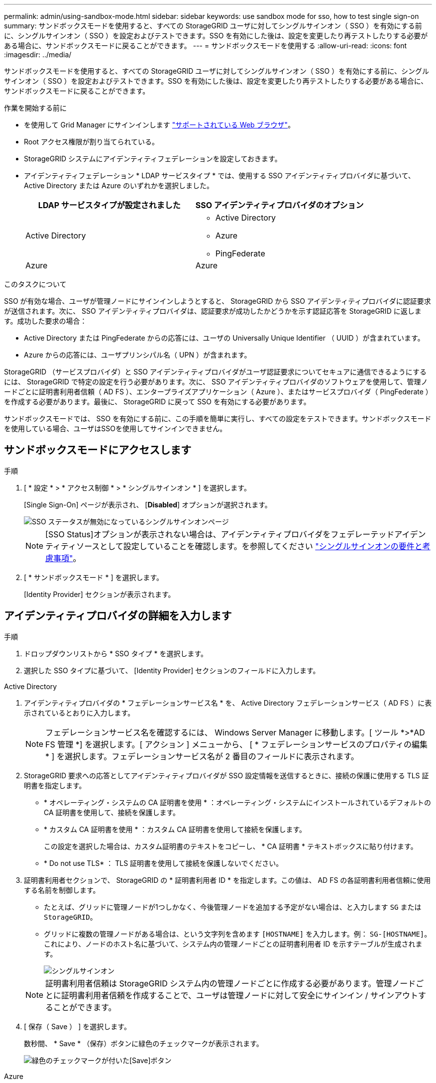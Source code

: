 ---
permalink: admin/using-sandbox-mode.html 
sidebar: sidebar 
keywords: use sandbox mode for sso, how to test single sign-on 
summary: サンドボックスモードを使用すると、すべての StorageGRID ユーザに対してシングルサインオン（ SSO ）を有効にする前に、シングルサインオン（ SSO ）を設定およびテストできます。SSO を有効にした後は、設定を変更したり再テストしたりする必要がある場合に、サンドボックスモードに戻ることができます。 
---
= サンドボックスモードを使用する
:allow-uri-read: 
:icons: font
:imagesdir: ../media/


[role="lead"]
サンドボックスモードを使用すると、すべての StorageGRID ユーザに対してシングルサインオン（ SSO ）を有効にする前に、シングルサインオン（ SSO ）を設定およびテストできます。SSO を有効にした後は、設定を変更したり再テストしたりする必要がある場合に、サンドボックスモードに戻ることができます。

.作業を開始する前に
* を使用して Grid Manager にサインインします link:../admin/web-browser-requirements.html["サポートされている Web ブラウザ"]。
* Root アクセス権限が割り当てられている。
* StorageGRID システムにアイデンティティフェデレーションを設定しておきます。
* アイデンティティフェデレーション * LDAP サービスタイプ * では、使用する SSO アイデンティティプロバイダに基づいて、 Active Directory または Azure のいずれかを選択しました。
+
[cols="1a,1a"]
|===
| LDAP サービスタイプが設定されました | SSO アイデンティティプロバイダのオプション 


 a| 
Active Directory
 a| 
** Active Directory
** Azure
** PingFederate




 a| 
Azure
 a| 
Azure

|===


.このタスクについて
SSO が有効な場合、ユーザが管理ノードにサインインしようとすると、 StorageGRID から SSO アイデンティティプロバイダに認証要求が送信されます。次に、 SSO アイデンティティプロバイダは、認証要求が成功したかどうかを示す認証応答を StorageGRID に返します。成功した要求の場合：

* Active Directory または PingFederate からの応答には、ユーザの Universally Unique Identifier （ UUID ）が含まれています。
* Azure からの応答には、ユーザプリンシパル名（ UPN ）が含まれます。


StorageGRID （サービスプロバイダ）と SSO アイデンティティプロバイダがユーザ認証要求についてセキュアに通信できるようにするには、 StorageGRID で特定の設定を行う必要があります。次に、 SSO アイデンティティプロバイダのソフトウェアを使用して、管理ノードごとに証明書利用者信頼（ AD FS ）、エンタープライズアプリケーション（ Azure ）、またはサービスプロバイダ（ PingFederate ）を作成する必要があります。最後に、 StorageGRID に戻って SSO を有効にする必要があります。

サンドボックスモードでは、 SSO を有効にする前に、この手順を簡単に実行し、すべての設定をテストできます。サンドボックスモードを使用している場合、ユーザはSSOを使用してサインインできません。



== サンドボックスモードにアクセスします

.手順
. [ * 設定 * > * アクセス制御 * > * シングルサインオン * ] を選択します。
+
[Single Sign-On] ページが表示され、 [*Disabled*] オプションが選択されます。

+
image::../media/sso_status_disabled.png[SSO ステータスが無効になっているシングルサインオンページ]

+

NOTE: [SSO Status]オプションが表示されない場合は、アイデンティティプロバイダをフェデレーテッドアイデンティティソースとして設定していることを確認します。を参照してください link:requirements-for-sso.html["シングルサインオンの要件と考慮事項"]。

. [ * サンドボックスモード * ] を選択します。
+
[Identity Provider] セクションが表示されます。





== アイデンティティプロバイダの詳細を入力します

.手順
. ドロップダウンリストから * SSO タイプ * を選択します。
. 選択した SSO タイプに基づいて、 [Identity Provider] セクションのフィールドに入力します。


[role="tabbed-block"]
====
.Active Directory
--
. アイデンティティプロバイダの * フェデレーションサービス名 * を、 Active Directory フェデレーションサービス（ AD FS ）に表示されているとおりに入力します。
+

NOTE: フェデレーションサービス名を確認するには、 Windows Server Manager に移動します。[ ツール *>*AD FS 管理 *] を選択します。[ アクション ] メニューから、 [ * フェデレーションサービスのプロパティの編集 * ] を選択します。フェデレーションサービス名が 2 番目のフィールドに表示されます。

. StorageGRID 要求への応答としてアイデンティティプロバイダが SSO 設定情報を送信するときに、接続の保護に使用する TLS 証明書を指定します。
+
** * オペレーティング・システムの CA 証明書を使用 * ：オペレーティング・システムにインストールされているデフォルトの CA 証明書を使用して、接続を保護します。
** * カスタム CA 証明書を使用 * ：カスタム CA 証明書を使用して接続を保護します。
+
この設定を選択した場合は、カスタム証明書のテキストをコピーし、 * CA 証明書 * テキストボックスに貼り付けます。

** * Do not use TLS* ： TLS 証明書を使用して接続を保護しないでください。


. 証明書利用者セクションで、 StorageGRID の * 証明書利用者 ID * を指定します。この値は、 AD FS の各証明書利用者信頼に使用する名前を制御します。
+
** たとえば、グリッドに管理ノードが1つしかなく、今後管理ノードを追加する予定がない場合は、と入力します `SG` または `StorageGRID`。
** グリッドに複数の管理ノードがある場合は、という文字列を含めます `[HOSTNAME]` を入力します。例： `SG-[HOSTNAME]`。これにより、ノードのホスト名に基づいて、システム内の管理ノードごとの証明書利用者 ID を示すテーブルが生成されます。
+
image::../media/sso_status_sandbox_mode_active_directory.png[シングルサインオン,Sandbox mode enabled,Relying party identifiers shown for several Admin Nodes]

+

NOTE: 証明書利用者信頼は StorageGRID システム内の管理ノードごとに作成する必要があります。管理ノードごとに証明書利用者信頼を作成することで、ユーザは管理ノードに対して安全にサインイン / サインアウトすることができます。



. [ 保存（ Save ） ] を選択します。
+
数秒間、 * Save * （保存）ボタンに緑色のチェックマークが表示されます。

+
image::../media/save_button_green_checkmark.gif[緑色のチェックマークが付いた[Save]ボタン]



--
.Azure
--
. StorageGRID 要求への応答としてアイデンティティプロバイダが SSO 設定情報を送信するときに、接続の保護に使用する TLS 証明書を指定します。
+
** * オペレーティング・システムの CA 証明書を使用 * ：オペレーティング・システムにインストールされているデフォルトの CA 証明書を使用して、接続を保護します。
** * カスタム CA 証明書を使用 * ：カスタム CA 証明書を使用して接続を保護します。
+
この設定を選択した場合は、カスタム証明書のテキストをコピーし、 * CA 証明書 * テキストボックスに貼り付けます。

** * Do not use TLS* ： TLS 証明書を使用して接続を保護しないでください。


. [ エンタープライズアプリケーション ] セクションで、 StorageGRID のエンタープライズアプリケーション名 * を指定します。この値は、 Azure AD の各エンタープライズアプリケーションに使用する名前を制御します。
+
** たとえば、グリッドに管理ノードが1つしかなく、今後管理ノードを追加する予定がない場合は、と入力します `SG` または `StorageGRID`。
** グリッドに複数の管理ノードがある場合は、という文字列を含めます `[HOSTNAME]` を入力します。例： `SG-[HOSTNAME]`。これにより、システム内の管理ノードごとに、そのノードのホスト名に基づいてエンタープライズアプリケーション名が表形式で表示されます。
+
image::../media/sso_status_sandbox_mode_azure.png[シングルサインオン,Sandbox mode enabled,Relying party identifiers shown for several Admin Nodes]

+

NOTE: StorageGRID システムで管理ノードごとにエンタープライズアプリケーションを作成する必要があります。管理ノードごとにエンタープライズアプリケーションを用意することで、ユーザはどの管理ノードに対しても安全にサインイン / サインアウトすることができます。



. の手順に従います link:../admin/creating-enterprise-application-azure.html["Azure AD でエンタープライズアプリケーションを作成"] 表に記載されている管理ノードごとにエンタープライズアプリケーションを作成するには、次の手順を実行します。
. Azure AD から、各エンタープライズアプリケーションのフェデレーションメタデータの URL をコピーします。次に、この URL を StorageGRID の対応する * フェデレーションメタデータ URL* フィールドに貼り付けます。
. すべての管理ノードのフェデレーションメタデータの URL をコピーして貼り付けたら、「 * 保存 * 」を選択します。
+
数秒間、 * Save * （保存）ボタンに緑色のチェックマークが表示されます。

+
image::../media/save_button_green_checkmark.gif[緑色のチェックマークが付いた[Save]ボタン]



--
.PingFederate
--
. StorageGRID 要求への応答としてアイデンティティプロバイダが SSO 設定情報を送信するときに、接続の保護に使用する TLS 証明書を指定します。
+
** * オペレーティング・システムの CA 証明書を使用 * ：オペレーティング・システムにインストールされているデフォルトの CA 証明書を使用して、接続を保護します。
** * カスタム CA 証明書を使用 * ：カスタム CA 証明書を使用して接続を保護します。
+
この設定を選択した場合は、カスタム証明書のテキストをコピーし、 * CA 証明書 * テキストボックスに貼り付けます。

** * Do not use TLS* ： TLS 証明書を使用して接続を保護しないでください。


. Service Provider （ SP ；サービスプロバイダ）セクションで、 StorageGRID の * SP 接続 ID * を指定します。この値は、 PingFederate の各 SP 接続に使用する名前を制御します。
+
** たとえば、グリッドに管理ノードが1つしかなく、今後管理ノードを追加する予定がない場合は、と入力します `SG` または `StorageGRID`。
** グリッドに複数の管理ノードがある場合は、という文字列を含めます `[HOSTNAME]` を入力します。例： `SG-[HOSTNAME]`。これにより、システム内の管理ノードごとに、そのノードのホスト名に基づいて SP 接続 ID を示す表が生成されます。
+
image::../media/sso_status_sandbox_mode_ping_federated.png[シングルサインオン,Sandbox mode enabled,Relying party identifiers shown for several Admin Nodes]

+

NOTE: StorageGRID システムで管理ノードごとに SP 接続を作成する必要があります。管理ノードごとに SP 接続を確立することで、ユーザは管理ノードに対して安全にサインイン / サインアウトすることができます。



. 各管理ノードのフェデレーションメタデータの URL を * Federation metadata url * フィールドで指定します。
+
次の形式を使用します。

+
[listing]
----
https://<Federation Service Name>:<port>/pf/federation_metadata.ping?PartnerSpId=<SP Connection ID>
----
. [ 保存（ Save ） ] を選択します。
+
数秒間、 * Save * （保存）ボタンに緑色のチェックマークが表示されます。

+
image::../media/save_button_green_checkmark.gif[緑色のチェックマークが付いた[Save]ボタン]



--
====


== 証明書利用者信頼、エンタープライズアプリケーション、または SP 接続を設定する

設定を保存すると、サンドボックスモードの確認メッセージが表示されます。サンドボックスモードが有効になったことを確認し、概要を示します。

StorageGRID は、必要に応じてサンドボックスモードのままにすることができます。ただし、シングルサインオンページで * サンドボックスモード * を選択すると、すべての StorageGRID ユーザーに対して SSO が無効になります。サインインできるのはローカルユーザのみです。

証明書利用者信頼（ Active Directory ）、完全なエンタープライズアプリケーション（ Azure ）、または SP 接続（ PingFederate ）を設定するには、次の手順を実行します。

[role="tabbed-block"]
====
.Active Directory
--
.手順
. Active Directory フェデレーションサービス（ AD FS ）に移動します。
. StorageGRID のシングルサインオンページの表に示す各証明書利用者 ID を使用して、 StorageGRID 用の証明書利用者信頼を 1 つ以上作成します。
+
次の表に示す管理ノードごとに信頼を 1 つ作成する必要があります。

+
手順については、を参照してください link:../admin/creating-relying-party-trusts-in-ad-fs.html["AD FS に証明書利用者信頼を作成します"]。



--
.Azure
--
.手順
. 現在サインインしている管理ノードのシングルサインオンページから、 SAML メタデータをダウンロードして保存するボタンを選択します。
. グリッド内の他の管理ノードについて、上記の手順を繰り返します。
+
.. ノードにサインインします。
.. [ * 設定 * > * アクセス制御 * > * シングルサインオン * ] を選択します。
.. そのノードの SAML メタデータをダウンロードして保存します。


. Azure ポータルにアクセスします。
. の手順に従います link:../admin/creating-enterprise-application-azure.html["Azure AD でエンタープライズアプリケーションを作成"] をクリックして、各管理ノードの SAML メタデータファイルを対応する Azure エンタープライズアプリケーションにアップロードします。


--
.PingFederate
--
.手順
. 現在サインインしている管理ノードのシングルサインオンページから、 SAML メタデータをダウンロードして保存するボタンを選択します。
. グリッド内の他の管理ノードについて、上記の手順を繰り返します。
+
.. ノードにサインインします。
.. [ * 設定 * > * アクセス制御 * > * シングルサインオン * ] を選択します。
.. そのノードの SAML メタデータをダウンロードして保存します。


. 「 PingFederate 」に移動します。
. link:../admin/creating-sp-connection-ping.html["StorageGRID 用に 1 つ以上の SP 接続を作成します"]。各管理ノードの SP 接続 ID （ StorageGRID の Single Sign-On ページの表を参照）と、その管理ノード用にダウンロードした SAML メタデータを使用します。
+
次の表に示す管理ノードごとに 1 つの SP 接続を作成する必要があります。



--
====


== SSO 接続をテストします

StorageGRID システム全体にシングルサインオンを適用する前に、各管理ノードでシングルサインオンとシングルログアウトが正しく設定されていることを確認する必要があります。

[role="tabbed-block"]
====
.Active Directory
--
.手順
. StorageGRID のシングルサインオンページで、サンドボックスモードメッセージ内のリンクを探します。
+
URL は、 [ * フェデレーションサービス名 * （ * Federation service name * ） ] フィールドに入力した値から取得されます。

+
image::../media/sso_sandbox_mode_url.gif[アイデンティティプロバイダのサインオンページの URL]

. リンクを選択するか、 URL をコピーしてブラウザに貼り付け、アイデンティティプロバイダのサインオンページにアクセスします。
. SSO を使用して StorageGRID にサインインできることを確認するには、 * 次のいずれかのサイトにサインイン * を選択し、プライマリ管理ノードの証明書利用者 ID を選択して * サインイン * を選択します。
+
image::../media/sso_sandbox_mode_testing.gif[SSO サンドボックスモードで証明書利用者信頼をテストします]

. フェデレーテッドユーザのユーザ名とパスワードを入力します。
+
** SSO サインインおよびログアウト処理が成功すると、成功のメッセージが表示されます。
+
image::../media/sso_sandbox_mode_sign_in_success.gif[SSO 認証およびログアウトのテストの成功メッセージ]

** SSO 処理が失敗すると、エラーメッセージが表示されます。問題 を修正し、ブラウザのクッキーを消去してやり直してください。


. 同じ手順を繰り返して、グリッド内の管理ノードごとに SSO 接続を確認します。


--
.Azure
--
.手順
. Azure ポータルのシングルサインオンページに移動します。
. [ このアプリケーションをテストする *] を選択します。
. フェデレーテッドユーザのクレデンシャルを入力します。
+
** SSO サインインおよびログアウト処理が成功すると、成功のメッセージが表示されます。
+
image::../media/sso_sandbox_mode_sign_in_success.gif[SSO 認証およびログアウトのテストの成功メッセージ]

** SSO 処理が失敗すると、エラーメッセージが表示されます。問題 を修正し、ブラウザのクッキーを消去してやり直してください。


. 同じ手順を繰り返して、グリッド内の管理ノードごとに SSO 接続を確認します。


--
.PingFederate
--
.手順
. StorageGRID シングルサインオンページで、サンドボックスモードメッセージの最初のリンクを選択します。
+
一度に 1 つのリンクを選択してテストします。

+
image::../media/sso_sandbox_mode_enabled_ping.png[シングルサインオン]

. フェデレーテッドユーザのクレデンシャルを入力します。
+
** SSO サインインおよびログアウト処理が成功すると、成功のメッセージが表示されます。
+
image::../media/sso_sandbox_mode_sign_in_success.gif[SSO 認証およびログアウトのテストの成功メッセージ]

** SSO 処理が失敗すると、エラーメッセージが表示されます。問題 を修正し、ブラウザのクッキーを消去してやり直してください。


. 次のリンクを選択して、グリッド内の各管理ノードの SSO 接続を確認します。
+
「ページの有効期限が切れました」というメッセージが表示された場合は、ブラウザで「 * 戻る * 」ボタンを選択し、クレデンシャルを再送信してください。



--
====


== シングルサインオンを有効にします

SSO を使用して各管理ノードにサインインできることを確認したら、 StorageGRID システム全体で SSO を有効にできます。


TIP: SSO が有効になっている場合は、すべてのユーザが SSO を使用して Grid Manager 、テナントマネージャ、グリッド管理 API 、およびテナント管理 API にアクセスする必要があります。ローカルユーザは StorageGRID にアクセスできなくなります。

.手順
. [ * 設定 * > * アクセス制御 * > * シングルサインオン * ] を選択します。
. SSO ステータスを * Enabled * に変更します。
. [ 保存（ Save ） ] を選択します。
. 警告メッセージを確認し、「 * OK 」を選択します。
+
シングルサインオンが有効になりました。




TIP: Azure ポータルを使用しており、 Azure へのアクセスに使用するコンピュータから StorageGRID にアクセスする場合は、 Azure ポータルユーザが StorageGRID ユーザとしても許可されている（フェデレーテッドグループ内のユーザが StorageGRID にインポートされている）ことを確認してください。 または、 StorageGRID にサインインする前に Azure Portal からログアウトします。
